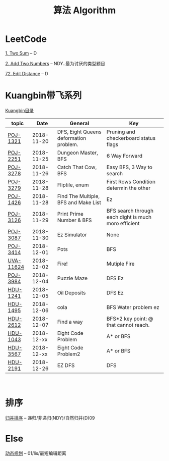 #+TITLE: 算法 Algorithm

* LeetCode
  [[https://leetcode.com/problems/two-sum/description/][1. Two Sum]] -- D

  [[https://leetcode.com/problems/add-two-numbers/solution/#][2. Add Two Numbers]] -- NDY..最为讨厌的类型题目

  [[https://leetcode.com/problems/edit-distance/description/][72. Edit Distance]] -- D

* Kuangbin带飞系列

  [[https://cn.vjudge.net/article/187][Kuangbin目录]]

  | topic     |       Date | General                                | Key                                                  |
  |-----------+------------+----------------------------------------+------------------------------------------------------|
  | [[https://cn.vjudge.net/problem/POJ-1321][POJ-1321]]  | 2018-11-20 | DFS, Eight Queens deformation problem. | Pruning and checkerboard status flags                |
  | [[https://cn.vjudge.net/problem/POJ-2251][POJ-2251]]  | 2018-11-25 | Dungeon Master, BFS                    | 6 Way Forward                                        |
  | [[https://cn.vjudge.net/problem/POJ-3278][POJ-3278]]  | 2018-11-26 | Catch That Cow, BFS                    | Easy BFS, 3 Way to search                            |
  | [[https://cn.vjudge.net/problem/POJ-3279][POJ-3279]]  | 2018-11-28 | Fliptile, enum                         | First Rows Condition determin the other              |
  | [[https://cn.vjudge.net/problem/POJ-1426][POJ-1426]]  | 2018-11-28 | Find The Multiple, BFS and Make List   | Ez                                                   |
  | [[https://cn.vjudge.net/problem/POJ-3126#author=0][POJ-3126]]  | 2018-11-29 | Print Prime Number & BFS               | BFS search through each dight is much moro efficient |
  | [[https://cn.vjudge.net/problem/POJ-3087#author=wuyang1002431655][POJ-3087]]  | 2018-11-30 | Ez Simulator                           | None                                                 |
  | [[https://cn.vjudge.net/problem/POJ-3414][POJ-3414]]  | 2018-12-01 | Pots                                   | BFS                                                  |
  | [[https://cn.vjudge.net/problem/UVA-11624][UVA-11624]] | 2018-12-02 | Fire!                                  | Mutiple Fire                                         |
  | [[https://cn.vjudge.net/problem/POJ-3984][POJ-3984]]  | 2018-12-04 | Puzzle Maze                            | DFS Ez                                               |
  | [[https://cn.vjudge.net/problem/HDU-1241#author=prayerhgq][HDU-1241]]  | 2018-12-05 | Oil Deposits                           | DFS Ez                                               |
  | [[https://cn.vjudge.net/problem/HDU-1495][HDU-1495]]  | 2018-12-06 | cola                                   | BFS Water problem ez                                 |
  | [[https://cn.vjudge.net/problem/HDU-2612#author=open1231][HDU-2612]]  | 2018-12-07 | Find a way                             | BFS*2 key point: @ that cannot reach.                |
  | [[https://cn.vjudge.net/problem/HDU-1043][HDU-1043]]  | 2018-12-xx | Eight Code Problem                     | A* or BFS                                            |
  | [[https://cn.vjudge.net/problem/HDU-3567][HDU-3567]]  | 2018-12-xx | Eight Code Problem2                    | A* or BFS                                            |
  | [[https://cn.vjudge.net/problem/HDU-2181][HDU-2191]]  | 2018-12-26 | EZ DFS                                 | DFS                                                  |
   
* 排序
  [[file:归并排序.org][归并排序]] -- 递归/非递归(NDY)/自然归并(D)09
  
* Else
  [[file:动态规划.org][动态规划]] -- 01/lis/最短编辑距离

  


